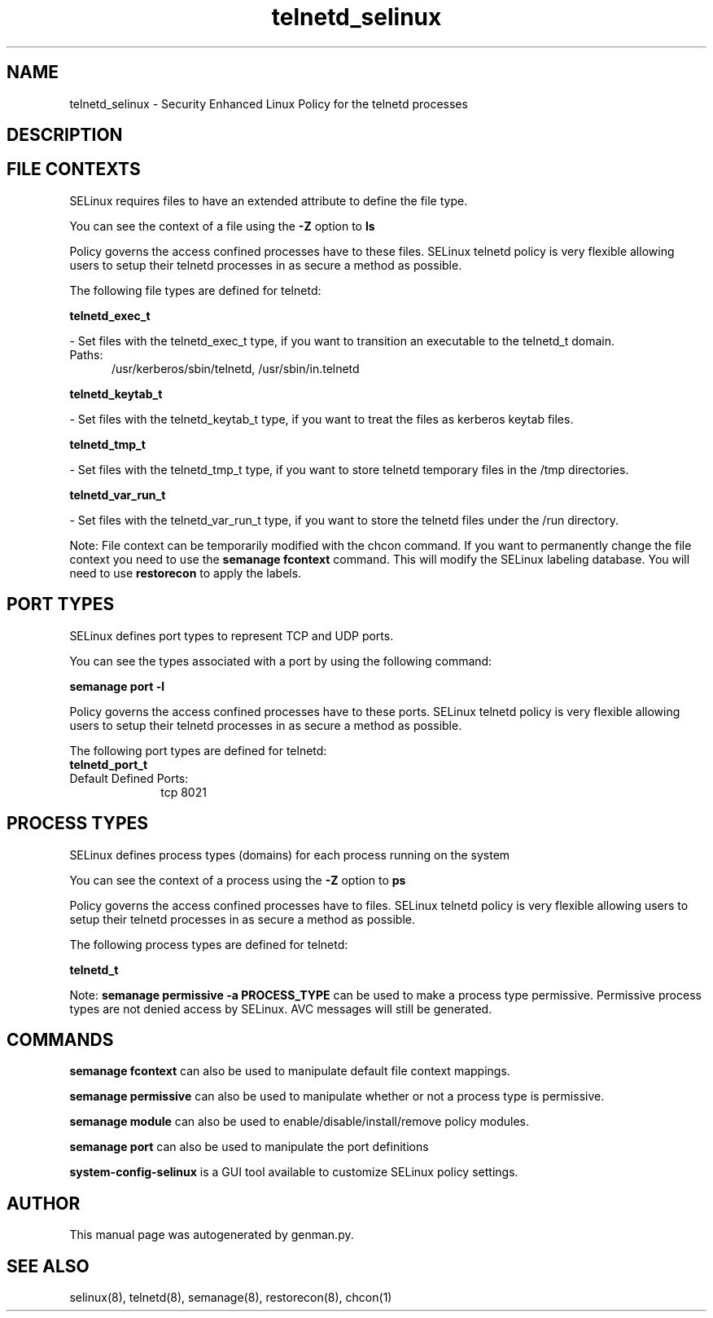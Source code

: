 .TH  "telnetd_selinux"  "8"  "telnetd" "dwalsh@redhat.com" "telnetd SELinux Policy documentation"
.SH "NAME"
telnetd_selinux \- Security Enhanced Linux Policy for the telnetd processes
.SH "DESCRIPTION"




.SH FILE CONTEXTS
SELinux requires files to have an extended attribute to define the file type. 
.PP
You can see the context of a file using the \fB\-Z\fP option to \fBls\bP
.PP
Policy governs the access confined processes have to these files. 
SELinux telnetd policy is very flexible allowing users to setup their telnetd processes in as secure a method as possible.
.PP 
The following file types are defined for telnetd:


.EX
.PP
.B telnetd_exec_t 
.EE

- Set files with the telnetd_exec_t type, if you want to transition an executable to the telnetd_t domain.

.br
.TP 5
Paths: 
/usr/kerberos/sbin/telnetd, /usr/sbin/in\.telnetd

.EX
.PP
.B telnetd_keytab_t 
.EE

- Set files with the telnetd_keytab_t type, if you want to treat the files as kerberos keytab files.


.EX
.PP
.B telnetd_tmp_t 
.EE

- Set files with the telnetd_tmp_t type, if you want to store telnetd temporary files in the /tmp directories.


.EX
.PP
.B telnetd_var_run_t 
.EE

- Set files with the telnetd_var_run_t type, if you want to store the telnetd files under the /run directory.


.PP
Note: File context can be temporarily modified with the chcon command.  If you want to permanently change the file context you need to use the
.B semanage fcontext 
command.  This will modify the SELinux labeling database.  You will need to use
.B restorecon
to apply the labels.

.SH PORT TYPES
SELinux defines port types to represent TCP and UDP ports. 
.PP
You can see the types associated with a port by using the following command: 

.B semanage port -l

.PP
Policy governs the access confined processes have to these ports. 
SELinux telnetd policy is very flexible allowing users to setup their telnetd processes in as secure a method as possible.
.PP 
The following port types are defined for telnetd:

.EX
.TP 5
.B telnetd_port_t 
.TP 10
.EE


Default Defined Ports:
tcp 8021
.EE
.SH PROCESS TYPES
SELinux defines process types (domains) for each process running on the system
.PP
You can see the context of a process using the \fB\-Z\fP option to \fBps\bP
.PP
Policy governs the access confined processes have to files. 
SELinux telnetd policy is very flexible allowing users to setup their telnetd processes in as secure a method as possible.
.PP 
The following process types are defined for telnetd:

.EX
.B telnetd_t 
.EE
.PP
Note: 
.B semanage permissive -a PROCESS_TYPE 
can be used to make a process type permissive. Permissive process types are not denied access by SELinux. AVC messages will still be generated.

.SH "COMMANDS"
.B semanage fcontext
can also be used to manipulate default file context mappings.
.PP
.B semanage permissive
can also be used to manipulate whether or not a process type is permissive.
.PP
.B semanage module
can also be used to enable/disable/install/remove policy modules.

.B semanage port
can also be used to manipulate the port definitions

.PP
.B system-config-selinux 
is a GUI tool available to customize SELinux policy settings.

.SH AUTHOR	
This manual page was autogenerated by genman.py.

.SH "SEE ALSO"
selinux(8), telnetd(8), semanage(8), restorecon(8), chcon(1)
